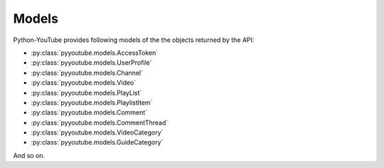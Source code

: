 Models
======

Python-YouTube provides following models of the the objects returned by the API:

* :py:class:`pyyoutube.models.AccessToken`
* :py:class:`pyyoutube.models.UserProfile`
* :py:class:`pyyoutube.models.Channel`
* :py:class:`pyyoutube.models.Video`
* :py:class:`pyyoutube.models.PlayList`
* :py:class:`pyyoutube.models.PlaylistItem`
* :py:class:`pyyoutube.models.Comment`
* :py:class:`pyyoutube.models.CommentThread`
* :py:class:`pyyoutube.models.VideoCategory`
* :py:class:`pyyoutube.models.GuideCategory`

And so on.
